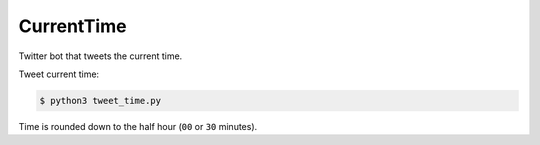 CurrentTime
===========

Twitter bot that tweets the current time.

Tweet current time:

.. code-block:: bash

    $ python3 tweet_time.py

Time is rounded down to the half hour (``00`` or ``30`` minutes).
